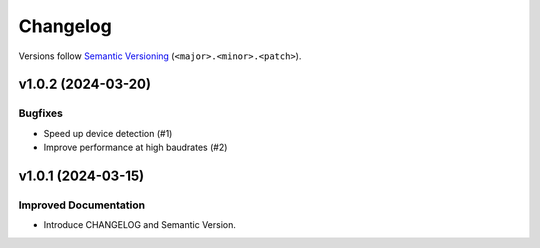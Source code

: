 Changelog
=========

Versions follow `Semantic Versioning <https://semver.org/>`_ (``<major>.<minor>.<patch>``).

.. towncrier release notes start

v1.0.2 (2024-03-20)
-------------------

Bugfixes
^^^^^^^^

- Speed up device detection (#1)
- Improve performance at high baudrates (#2)


v1.0.1 (2024-03-15)
-------------------

Improved Documentation
^^^^^^^^^^^^^^^^^^^^^^

- Introduce CHANGELOG and Semantic Version.

